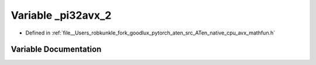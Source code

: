 .. _variable__pi32avx_2:

Variable _pi32avx_2
===================

- Defined in :ref:`file__Users_robkunkle_fork_goodlux_pytorch_aten_src_ATen_native_cpu_avx_mathfun.h`


Variable Documentation
----------------------


.. doxygenvariable:: _pi32avx_2
